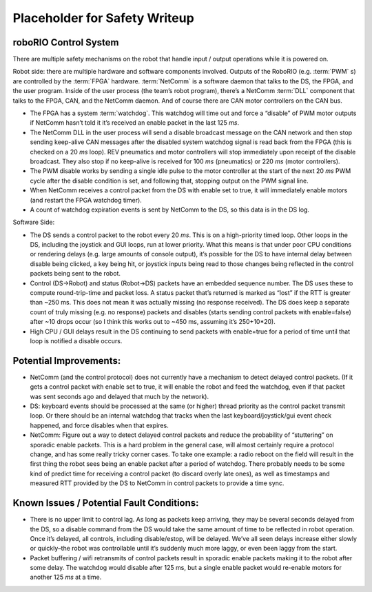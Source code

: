 Placeholder for Safety Writeup
==============================

roboRIO Control System 
^^^^^^^^^^^^^^^^^^^^^^

There are multiple safety mechanisms on the robot that handle input / output operations while it is powered on.

Robot side: there are multiple hardware and software components involved. Outputs of the RoboRIO (e.g. :term:`PWM` s) are controlled by the :term:`FPGA` hardware. :term:`NetComm` is a software daemon that talks to the DS, the FPGA, and the user program. Inside of the user process \(the team\’s robot program\), there\’s a NetComm :term:`DLL` component that talks to the FPGA, CAN, and the NetComm daemon. And of course there are CAN motor controllers on the CAN bus.

- The FPGA has a system :term:`watchdog`. This watchdog will time out and force a “disable” of PWM motor outputs if NetComm hasn\’t told it it\’s received an enable packet in the last 125 `ms`.
- The NetComm DLL in the user process will send a disable broadcast message on the CAN network and then stop sending keep-alive CAN messages after the disabled system watchdog signal is read back from the FPGA \(this is checked on a 20 `ms` loop\). REV pneumatics and motor controllers will stop immediately upon receipt of the disable broadcast. They also stop if no keep-alive is received for 100 `ms` \(pneumatics\) or 220 `ms` \(motor controllers\).
- The PWM disable works by sending a single idle pulse to the motor controller at the start of the next 20 `ms` PWM cycle after the disable condition is set, and following that, stopping output on the PWM signal line.
- When NetComm receives a control packet from the DS with enable set to true, it will immediately enable motors \(and restart the FPGA watchdog timer\).
- A count of watchdog expiration events is sent by NetComm to the DS, so this data is in the DS log.

Software Side:

- The DS sends a control packet to the robot every 20 `ms`. This is on a high-priority timed loop. Other loops in the DS, including the joystick and GUI loops, run at lower priority. What this means is that under poor CPU conditions or rendering delays \(e.g. large amounts of console output\), it\’s possible for the DS to have internal delay between disable being clicked, a key being hit, or joystick inputs being read to those changes being reflected in the control packets being sent to the robot.
- Control \(DS->Robot\) and status \(Robot->DS\) packets have an embedded sequence number. The DS uses these to compute round-trip-time and packet loss. A status packet that\’s returned is marked as “lost” if the RTT is greater than ~250 ms. This does not mean it was actually missing \(no response received\). The DS does keep a separate count of truly missing \(e.g. no response\) packets and disables \(starts sending control packets with enable=false\) after ~10 drops occur \(so I think this works out to ~450 ms, assuming it\’s 250+10*20\).
- High CPU / GUI delays result in the DS continuing to send packets with enable=true for a period of time until that loop is notified a disable occurs.

Potential Improvements:
^^^^^^^^^^^^^^^^^^^^^^^

- NetComm \(and the control protocol\) does not currently have a mechanism to detect delayed control packets. \(If it gets a control packet with enable set to true, it will enable the robot and feed the watchdog, even if that packet was sent seconds ago and delayed that much by the network\).
- DS: keyboard events should be processed at the same (or higher) thread priority as the control packet transmit loop. Or there should be an internal watchdog that tracks when the last keyboard/joystick/gui event check happened, and force disables when that expires.
- NetComm: Figure out a way to detect delayed control packets and reduce the probability of “stuttering” on sporadic enable packets. This is a hard problem in the general case, will almost certainly require a protocol change, and has some really tricky corner cases. To take one example: a radio reboot on the field will result in the first thing the robot sees being an enable packet after a period of watchdog. There probably needs to be some kind of predict time for receiving a control packet (to discard overly late ones), as well as timestamps and measured RTT provided by the DS to NetComm in control packets to provide a time sync.

Known Issues / Potential Fault Conditions:
^^^^^^^^^^^^^^^^^^^^^^^^^^^^^^^^^^^^^^^^^^

- There is no upper limit to control lag. As long as packets keep arriving, they may be several seconds delayed from the DS, so a disable command from the DS would take the same amount of time to be reflected in robot operation. Once it\’s delayed, all controls, including disable/estop, will be delayed. We\’ve all seen delays increase either slowly or quickly\–the robot was controllable until it\’s suddenly much more laggy, or even been laggy from the start.
- Packet buffering / wifi retransmits of control packets result in sporadic enable packets making it to the robot after some delay. The watchdog would disable after 125 ms, but a single enable packet would re-enable motors for another 125 `ms` at a time.
